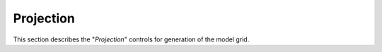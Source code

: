 **********
Projection
**********

This section describes the "`Projection`" controls
for generation of the model grid.
